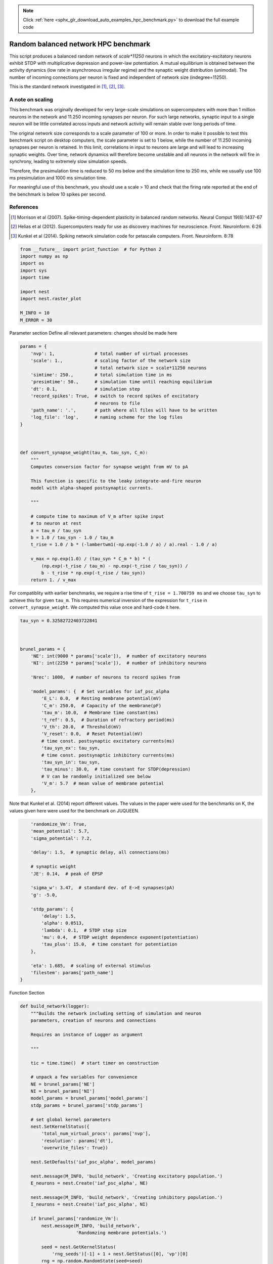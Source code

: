 .. note::
    :class: sphx-glr-download-link-note

    Click :ref:`here <sphx_glr_download_auto_examples_hpc_benchmark.py>` to download the full example code
.. rst-class:: sphx-glr-example-title

.. _sphx_glr_auto_examples_hpc_benchmark.py:


Random balanced network HPC benchmark
--------------------------------------

This script produces a balanced random network of `scale*11250` neurons in
which the excitatory-excitatory neurons exhibit STDP with
multiplicative depression and power-law potentiation. A mutual
equilibrium is obtained between the activity dynamics (low rate in
asynchronous irregular regime) and the synaptic weight distribution
(unimodal). The number of incoming connections per neuron is fixed
and independent of network size (indegree=11250).

This is the standard network investigated in [1]_, [2]_, [3]_.

A note on scaling
~~~~~~~~~~~~~~~~~~

This benchmark was originally developed for very large-scale simulations on
supercomputers with more than 1 million neurons in the network and
11.250 incoming synapses per neuron. For such large networks, synaptic input
to a single neuron will be little correlated across inputs and network
activity will remain stable over long periods of time.

The original network size corresponds to a scale parameter of 100 or more.
In order to make it possible to test this benchmark script on desktop
computers, the scale parameter is set to 1 below, while the number of
11.250 incoming synapses per neuron is retained. In this limit, correlations
in input to neurons are large and will lead to increasing synaptic weights.
Over time, network dynamics will therefore become unstable and all neurons
in the network will fire in synchrony, leading to extremely slow simulation
speeds.

Therefore, the presimulation time is reduced to 50 ms below and the
simulation time to 250 ms, while we usually use 100 ms presimulation and
1000 ms simulation time.

For meaningful use of this benchmark, you should use a scale > 10 and check
that the firing rate reported at the end of the benchmark is below 10 spikes
per second.

References
~~~~~~~~~~~~

.. [1] Morrison et al (2007). Spike-timing-dependent plasticity in balanced random
       networks. Neural Comput 19(6):1437-67
.. [2] Helias et al (2012). Supercomputers ready for use as discovery machines for
       neuroscience. Front. Neuroinform. 6:26
.. [3] Kunkel et al (2014). Spiking network simulation code for petascale
       computers. Front. Neuroinform. 8:78



.. code-block:: default


    from __future__ import print_function  # for Python 2
    import numpy as np
    import os
    import sys
    import time

    import nest
    import nest.raster_plot

    M_INFO = 10
    M_ERROR = 30




Parameter section
Define all relevant parameters: changes should be made here


.. code-block:: default



    params = {
        'nvp': 1,               # total number of virtual processes
        'scale': 1.,            # scaling factor of the network size
                                # total network size = scale*11250 neurons
        'simtime': 250.,        # total simulation time in ms
        'presimtime': 50.,      # simulation time until reaching equilibrium
        'dt': 0.1,              # simulation step
        'record_spikes': True,  # switch to record spikes of excitatory
                                # neurons to file
        'path_name': '.',       # path where all files will have to be written
        'log_file': 'log',      # naming scheme for the log files
    }



    def convert_synapse_weight(tau_m, tau_syn, C_m):
        """
        Computes conversion factor for synapse weight from mV to pA

        This function is specific to the leaky integrate-and-fire neuron
        model with alpha-shaped postsynaptic currents.

        """

        # compute time to maximum of V_m after spike input
        # to neuron at rest
        a = tau_m / tau_syn
        b = 1.0 / tau_syn - 1.0 / tau_m
        t_rise = 1.0 / b * (-lambertwm1(-np.exp(-1.0 / a) / a).real - 1.0 / a)

        v_max = np.exp(1.0) / (tau_syn * C_m * b) * (
            (np.exp(-t_rise / tau_m) - np.exp(-t_rise / tau_syn)) /
            b - t_rise * np.exp(-t_rise / tau_syn))
        return 1. / v_max


For compatiblity with earlier benchmarks, we require a rise time of
``t_rise = 1.700759 ms`` and we choose ``tau_syn`` to achieve this for given
``tau_m``. This requires numerical inversion of the expression for ``t_rise``
in ``convert_synapse_weight``. We computed this value once and hard-code
it here.


.. code-block:: default



    tau_syn = 0.32582722403722841



    brunel_params = {
        'NE': int(9000 * params['scale']),  # number of excitatory neurons
        'NI': int(2250 * params['scale']),  # number of inhibitory neurons

        'Nrec': 1000,  # number of neurons to record spikes from

        'model_params': {  # Set variables for iaf_psc_alpha
            'E_L': 0.0,  # Resting membrane potential(mV)
            'C_m': 250.0,  # Capacity of the membrane(pF)
            'tau_m': 10.0,  # Membrane time constant(ms)
            't_ref': 0.5,  # Duration of refractory period(ms)
            'V_th': 20.0,  # Threshold(mV)
            'V_reset': 0.0,  # Reset Potential(mV)
            # time const. postsynaptic excitatory currents(ms)
            'tau_syn_ex': tau_syn,
            # time const. postsynaptic inhibitory currents(ms)
            'tau_syn_in': tau_syn,
            'tau_minus': 30.0,  # time constant for STDP(depression)
            # V can be randomly initialized see below
            'V_m': 5.7  # mean value of membrane potential
        },


Note that Kunkel et al. (2014) report different values. The values
in the paper were used for the benchmarks on K, the values given
here were used for the benchmark on JUQUEEN.


.. code-block:: default


        'randomize_Vm': True,
        'mean_potential': 5.7,
        'sigma_potential': 7.2,

        'delay': 1.5,  # synaptic delay, all connections(ms)

        # synaptic weight
        'JE': 0.14,  # peak of EPSP

        'sigma_w': 3.47,  # standard dev. of E->E synapses(pA)
        'g': -5.0,

        'stdp_params': {
            'delay': 1.5,
            'alpha': 0.0513,
            'lambda': 0.1,  # STDP step size
            'mu': 0.4,  # STDP weight dependence exponent(potentiation)
            'tau_plus': 15.0,  # time constant for potentiation
        },

        'eta': 1.685,  # scaling of external stimulus
        'filestem': params['path_name']
    }


Function Section


.. code-block:: default


    def build_network(logger):
        """Builds the network including setting of simulation and neuron
        parameters, creation of neurons and connections

        Requires an instance of Logger as argument

        """

        tic = time.time()  # start timer on construction

        # unpack a few variables for convenience
        NE = brunel_params['NE']
        NI = brunel_params['NI']
        model_params = brunel_params['model_params']
        stdp_params = brunel_params['stdp_params']

        # set global kernel parameters
        nest.SetKernelStatus({
            'total_num_virtual_procs': params['nvp'],
            'resolution': params['dt'],
            'overwrite_files': True})

        nest.SetDefaults('iaf_psc_alpha', model_params)

        nest.message(M_INFO, 'build_network', 'Creating excitatory population.')
        E_neurons = nest.Create('iaf_psc_alpha', NE)

        nest.message(M_INFO, 'build_network', 'Creating inhibitory population.')
        I_neurons = nest.Create('iaf_psc_alpha', NI)

        if brunel_params['randomize_Vm']:
            nest.message(M_INFO, 'build_network',
                         'Randomzing membrane potentials.')

            seed = nest.GetKernelStatus(
                'rng_seeds')[-1] + 1 + nest.GetStatus([0], 'vp')[0]
            rng = np.random.RandomState(seed=seed)

            for node in get_local_nodes(E_neurons):
                nest.SetStatus([node],
                               {'V_m': rng.normal(
                                   brunel_params['mean_potential'],
                                   brunel_params['sigma_potential'])})

            for node in get_local_nodes(I_neurons):
                nest.SetStatus([node],
                               {'V_m': rng.normal(
                                   brunel_params['mean_potential'],
                                   brunel_params['sigma_potential'])})

        # number of incoming excitatory connections
        CE = int(1. * NE / params['scale'])
        # number of incomining inhibitory connections
        CI = int(1. * NI / params['scale'])

        nest.message(M_INFO, 'build_network',
                     'Creating excitatory stimulus generator.')

        # Convert synapse weight from mV to pA
        conversion_factor = convert_synapse_weight(
            model_params['tau_m'], model_params['tau_syn_ex'], model_params['C_m'])
        JE_pA = conversion_factor * brunel_params['JE']

        nu_thresh = model_params['V_th'] / (
            CE * model_params['tau_m'] / model_params['C_m'] *
            JE_pA * np.exp(1.) * tau_syn)
        nu_ext = nu_thresh * brunel_params['eta']

        E_stimulus = nest.Create('poisson_generator', 1, {
                                 'rate': nu_ext * CE * 1000.})

        nest.message(M_INFO, 'build_network',
                     'Creating excitatory spike detector.')

        if params['record_spikes']:
            detector_label = os.path.join(
                brunel_params['filestem'],
                'alpha_' + str(stdp_params['alpha']) + '_spikes')
            E_detector = nest.Create('spike_detector', 1, {
                'withtime': True, 'to_file': True, 'label': detector_label})

        BuildNodeTime = time.time() - tic

        logger.log(str(BuildNodeTime) + ' # build_time_nodes')
        logger.log(str(memory_thisjob()) + ' # virt_mem_after_nodes')

        tic = time.time()

        nest.SetDefaults('static_synapse_hpc', {'delay': brunel_params['delay']})
        nest.CopyModel('static_synapse_hpc', 'syn_std')
        nest.CopyModel('static_synapse_hpc', 'syn_ex',
                       {'weight': JE_pA})
        nest.CopyModel('static_synapse_hpc', 'syn_in',
                       {'weight': brunel_params['g'] * JE_pA})

        stdp_params['weight'] = JE_pA
        nest.SetDefaults('stdp_pl_synapse_hom_hpc', stdp_params)

        nest.message(M_INFO, 'build_network', 'Connecting stimulus generators.')

        # Connect Poisson generator to neuron

        nest.Connect(E_stimulus, E_neurons, {'rule': 'all_to_all'},
                     {'model': 'syn_ex'})
        nest.Connect(E_stimulus, I_neurons, {'rule': 'all_to_all'},
                     {'model': 'syn_ex'})

        nest.message(M_INFO, 'build_network',
                     'Connecting excitatory -> excitatory population.')

        nest.Connect(E_neurons, E_neurons,
                     {'rule': 'fixed_indegree', 'indegree': CE,
                         'autapses': False, 'multapses': True},
                     {'model': 'stdp_pl_synapse_hom_hpc'})

        nest.message(M_INFO, 'build_network',
                     'Connecting inhibitory -> excitatory population.')

        nest.Connect(I_neurons, E_neurons,
                     {'rule': 'fixed_indegree', 'indegree': CI,
                         'autapses': False, 'multapses': True},
                     {'model': 'syn_in'})

        nest.message(M_INFO, 'build_network',
                     'Connecting excitatory -> inhibitory population.')

        nest.Connect(E_neurons, I_neurons,
                     {'rule': 'fixed_indegree', 'indegree': CE,
                         'autapses': False, 'multapses': True},
                     {'model': 'syn_ex'})

        nest.message(M_INFO, 'build_network',
                     'Connecting inhibitory -> inhibitory population.')

        nest.Connect(I_neurons, I_neurons,
                     {'rule': 'fixed_indegree', 'indegree': CI,
                         'autapses': False, 'multapses': True},
                     {'model': 'syn_in'})

        if params['record_spikes']:
            local_neurons = list(get_local_nodes(E_neurons))

            if len(local_neurons) < brunel_params['Nrec']:
                nest.message(
                    M_ERROR, 'build_network',
                    """Spikes can only be recorded from local neurons, but the
                    number of local neurons is smaller than the number of neurons
                    spikes should be recorded from. Aborting the simulation!""")
                exit(1)

            nest.message(M_INFO, 'build_network', 'Connecting spike detectors.')
            nest.Connect(local_neurons[:brunel_params['Nrec']], E_detector,
                         'all_to_all', 'static_synapse_hpc')

        # read out time used for building
        BuildEdgeTime = time.time() - tic

        logger.log(str(BuildEdgeTime) + ' # build_edge_time')
        logger.log(str(memory_thisjob()) + ' # virt_mem_after_edges')

        return E_detector if params['record_spikes'] else None


    def run_simulation():
        """Performs a simulation, including network construction"""

        # open log file
        with Logger(params['log_file']) as logger:

            nest.ResetKernel()
            nest.set_verbosity(M_INFO)

            logger.log(str(memory_thisjob()) + ' # virt_mem_0')

            sdet = build_network(logger)

            tic = time.time()

            nest.Simulate(params['presimtime'])

            PreparationTime = time.time() - tic

            logger.log(str(memory_thisjob()) + ' # virt_mem_after_presim')
            logger.log(str(PreparationTime) + ' # presim_time')

            tic = time.time()

            nest.Simulate(params['simtime'])

            SimCPUTime = time.time() - tic

            logger.log(str(memory_thisjob()) + ' # virt_mem_after_sim')
            logger.log(str(SimCPUTime) + ' # sim_time')

            if params['record_spikes']:
                logger.log(str(compute_rate(sdet)) + ' # average rate')

            print(nest.GetKernelStatus())


    def compute_rate(sdet):
        """Compute local approximation of average firing rate

        This approximation is based on the number of local nodes, number
        of local spikes and total time. Since this also considers devices,
        the actual firing rate is usually underestimated.

        """

        n_local_spikes = nest.GetStatus(sdet, 'n_events')[0]
        n_local_neurons = brunel_params['Nrec']
        simtime = params['simtime']
        return 1. * n_local_spikes / (n_local_neurons * simtime) * 1e3


    def memory_thisjob():
        """Wrapper to obtain current memory usage"""
        nest.ll_api.sr('memory_thisjob')
        return nest.ll_api.spp()


    def lambertwm1(x):
        """Wrapper for LambertWm1 function"""
        nest.ll_api.sr('{} LambertWm1'.format(x))
        return nest.ll_api.spp()


    def get_local_nodes(nodes):
        """Generator for efficient looping over local nodes

        Assumes nodes is a continous list of gids [1, 2, 3, ...], e.g., as
        returned by Create. Only works for nodes with proxies, i.e.,
        regular neurons.

        """

        nvp = nest.GetKernelStatus('total_num_virtual_procs')  # step size

        i = 0
        while i < len(nodes):
            if nest.GetStatus([nodes[i]], 'local')[0]:
                yield nodes[i]
                i += nvp
            else:
                i += 1

    class Logger(object):
        """Logger context manager used to properly log memory and timing
        information from network simulations.

        """

        def __init__(self, file_name):
            # copy output to cout for ranks 0..max_rank_cout-1
            self.max_rank_cout = 5
            # write to log files for ranks 0..max_rank_log-1
            self.max_rank_log = 30
            self.line_counter = 0
            self.file_name = file_name

        def __enter__(self):
            if nest.Rank() < self.max_rank_log:

                # convert rank to string, prepend 0 if necessary to make
                # numbers equally wide for all ranks
                rank = '{:0' + str(len(str(self.max_rank_log))) + '}'
                fn = '{fn}_{rank}.dat'.format(
                    fn=self.file_name, rank=rank.format(nest.Rank()))

                self.f = open(fn, 'w')

                return self

        def log(self, value):
            if nest.Rank() < self.max_rank_log:
                line = '{lc} {rank} {value} \n'.format(
                    lc=self.line_counter, rank=nest.Rank(), value=value)
                self.f.write(line)
                self.line_counter += 1

            if nest.Rank() < self.max_rank_cout:
                print(str(nest.Rank()) + ' ' + value + '\n', file=sys.stdout)
                print(str(nest.Rank()) + ' ' + value + '\n', file=sys.stderr)

        def __exit__(self, exc_type, exc_val, traceback):
            if nest.Rank() < self.max_rank_log:
                self.f.close()

    if __name__ == '__main__':
        run_simulation()


.. rst-class:: sphx-glr-timing

   **Total running time of the script:** ( 0 minutes  0.000 seconds)


.. _sphx_glr_download_auto_examples_hpc_benchmark.py:


.. only :: html

 .. container:: sphx-glr-footer
    :class: sphx-glr-footer-example



  .. container:: sphx-glr-download

     :download:`Download Python source code: hpc_benchmark.py <hpc_benchmark.py>`



  .. container:: sphx-glr-download

     :download:`Download Jupyter notebook: hpc_benchmark.ipynb <hpc_benchmark.ipynb>`


.. only:: html

 .. rst-class:: sphx-glr-signature

    `Gallery generated by Sphinx-Gallery <https://sphinx-gallery.github.io>`_
